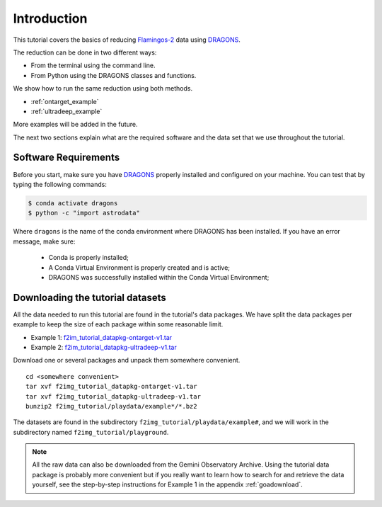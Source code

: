 .. 01_introduction.rst

.. _introduction:

************
Introduction
************

This tutorial covers the basics of reducing
`Flamingos-2 <https://www.gemini.edu/sciops/instruments/flamingos2/>`_  data
using `DRAGONS <https://dragons.readthedocs.io/>`_.

The reduction can be done in two different ways:

* From the terminal using the command line.
* From Python using the DRAGONS classes and functions.

We show how to run the same reduction using both methods.

* :ref:`ontarget_example`
* :ref:`ultradeep_example`

More examples will be added in the future.

The next two sections explain what are the required software and the data set
that we use throughout the tutorial.

.. _requirements:

Software Requirements
=====================

Before you start, make sure you have `DRAGONS
<https://dragons.readthedocs.io/>`_ properly installed and configured on your
machine. You can test that by typing the following commands:

.. code-block:: bash

    $ conda activate dragons
    $ python -c "import astrodata"

Where ``dragons`` is the name of the conda environment where DRAGONS has
been installed. If you have an error message, make sure:

    - Conda is properly installed;

    - A Conda Virtual Environment is properly created and is active;

    - DRAGONS was successfully installed within the Conda Virtual Environment;


.. _datasetup:

Downloading the tutorial datasets
=================================

All the data needed to run this tutorial are found in the tutorial's data
packages.  We have split the data packages per example to keep the size
of each package within some reasonable limit.

.. todo:: These data packages need to be uploaded to the website.
         While we are testing, please get them from this location:
         `<https://drive.google.com/drive/folders/1QU3HrnuQPkKjLBp51AfA5gEFsqx9k978?usp=share_link>`_

* Example 1: `f2im_tutorial_datapkg-ontarget-v1.tar <http://www.gemini.edu/sciops/data/software/datapkgs/f2im_tutorial_datapkg-ontarget-v1.tar>`_
* Example 2: `f2im_tutorial_datapkg-ultradeep-v1.tar <http://www.gemini.edu/sciops/data/software/datapkgs/f2im_tutorial_datapkg-ultradeep-v1.tar>`_

Download one or several packages and unpack them somewhere
convenient.

.. highlight:: bash

::

    cd <somewhere convenient>
    tar xvf f2img_tutorial_datapkg-ontarget-v1.tar
    tar xvf f2img_tutorial_datapkg-ultradeep-v1.tar
    bunzip2 f2img_tutorial/playdata/example*/*.bz2

The datasets are found in the subdirectory ``f2img_tutorial/playdata/example#``, and we
will work in the subdirectory named ``f2img_tutorial/playground``.

.. note:: All the raw data can also be downloaded from the Gemini Observatory
          Archive. Using the tutorial data package is probably more convenient
          but if you really want to learn how to search for and retrieve the
          data yourself, see the step-by-step instructions for Example 1 in
          the appendix :ref:`goadownload`.

